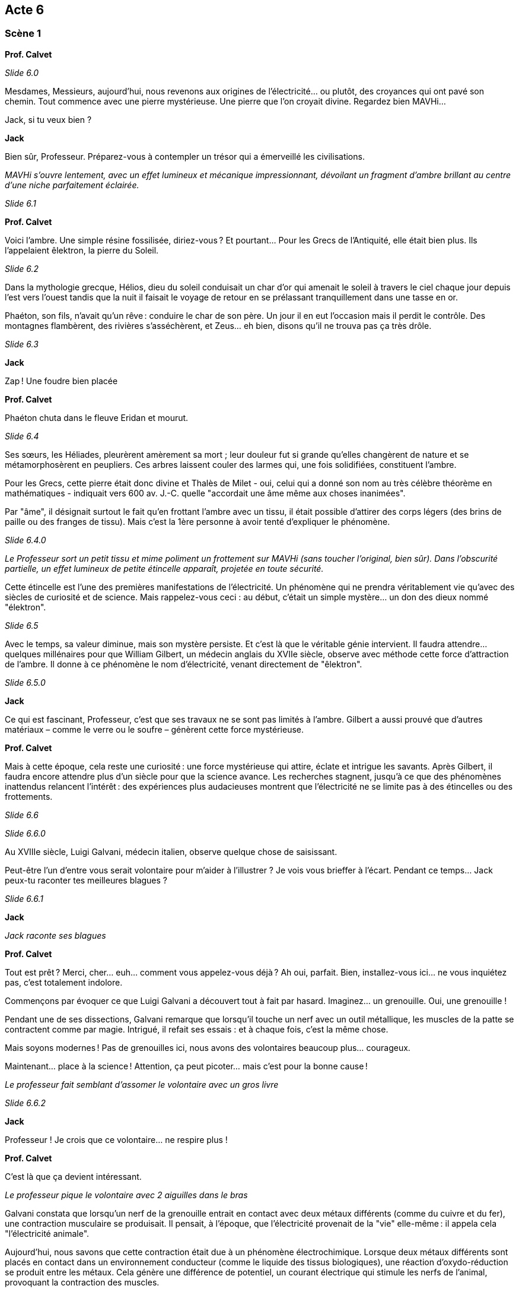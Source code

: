 == Acte 6

=== Scène 1

[.text-center]
**Prof. Calvet**

_Slide 6.0_

Mesdames, Messieurs, aujourd’hui, nous revenons aux origines de l'électricité... ou plutôt, des croyances qui ont pavé son chemin. Tout commence avec une pierre mystérieuse. Une pierre que l’on croyait divine. Regardez bien MAVHi...

Jack, si tu veux bien ?

[.text-center]
**Jack**

Bien sûr, Professeur. Préparez-vous à contempler un trésor qui a émerveillé les civilisations.

_MAVHi s’ouvre lentement, avec un effet lumineux et mécanique impressionnant, dévoilant un fragment d’ambre brillant au centre d’une niche parfaitement éclairée._

_Slide 6.1_

[.text-center]
**Prof. Calvet**

Voici l’ambre. Une simple résine fossilisée, diriez-vous ? Et pourtant… Pour les Grecs de l’Antiquité, elle était bien plus. Ils l’appelaient êlektron, la pierre du Soleil.

_Slide 6.2_

Dans la mythologie grecque, Hélios, dieu du soleil conduisait un char d'or qui amenait le soleil à travers le ciel chaque jour depuis l'est vers l'ouest tandis que la nuit il faisait le voyage de retour en se prélassant tranquillement dans une tasse en or.

Phaéton, son fils, n’avait qu’un rêve : conduire le char de son père. Un jour il en eut l'occasion mais il perdit le contrôle. Des montagnes flambèrent, des rivières s’asséchèrent, et Zeus… eh bien, disons qu’il ne trouva pas ça très drôle.

_Slide 6.3_

[.text-center]
**Jack**

Zap ! Une foudre bien placée

[.text-center]
**Prof. Calvet**

Phaéton chuta dans le fleuve Eridan et mourut.

_Slide 6.4_

Ses sœurs, les Héliades, pleurèrent amèrement sa mort ; leur douleur fut si grande qu'elles changèrent de nature et se métamorphosèrent en peupliers. Ces arbres laissent couler des larmes qui, une fois solidifiées, constituent l'ambre.

Pour les Grecs, cette pierre était donc divine et Thalès de Milet - oui, celui qui a donné son nom au très célèbre théorème en mathématiques - indiquait vers 600 av. J.-C. quelle "accordait une âme même aux choses inanimées".

Par "âme", il désignait surtout le fait qu'en frottant l'ambre avec un tissu, il était possible d'attirer des corps légers (des brins de paille ou des franges de tissu). Mais c'est la 1ère personne à avoir tenté d'expliquer le phénomène.

_Slide 6.4.0_

_Le Professeur sort un petit tissu et mime poliment un frottement sur MAVHi (sans toucher l’original, bien sûr). Dans l’obscurité partielle, un effet lumineux de petite étincelle apparaît, projetée en toute sécurité._

Cette étincelle est l’une des premières manifestations de l’électricité. Un phénomène qui ne prendra véritablement vie qu’avec des siècles de curiosité et de science. Mais rappelez-vous ceci : au début, c'était un simple mystère... un don des dieux nommé "élektron".

_Slide 6.5_

Avec le temps, sa valeur diminue, mais son mystère persiste. Et c’est là que le véritable génie intervient. Il faudra attendre... quelques millénaires pour que William Gilbert, un médecin anglais du XVIIe siècle, observe avec méthode cette force d'attraction de l’ambre. Il donne à ce phénomène le nom d’électricité, venant directement de "êlektron".

_Slide 6.5.0_

[.text-center]
**Jack**

Ce qui est fascinant, Professeur, c'est que ses travaux ne se sont pas limités à l’ambre. Gilbert a aussi prouvé que d’autres matériaux – comme le verre ou le soufre – génèrent cette force mystérieuse.

[.text-center]
**Prof. Calvet**

Mais à cette époque, cela reste une curiosité : une force mystérieuse qui attire, éclate et intrigue les savants. Après Gilbert, il faudra encore attendre plus d’un siècle pour que la science avance. Les recherches stagnent, jusqu’à ce que des phénomènes inattendus relancent l’intérêt : des expériences plus audacieuses montrent que l’électricité ne se limite pas à des étincelles ou des frottements.

_Slide 6.6_

_Slide 6.6.0_

Au XVIIIe siècle, Luigi Galvani, médecin italien, observe quelque chose de saisissant.

Peut-être l'un d'entre vous serait volontaire pour m'aider à l'illustrer ? Je vois vous brieffer à l'écart. Pendant ce temps... Jack peux-tu raconter tes meilleures blagues ?

_Slide 6.6.1_

[.text-center]
**Jack**

_Jack raconte ses blagues_

[.text-center]
**Prof. Calvet**

Tout est prêt ? Merci, cher... euh... comment vous appelez-vous déjà ? Ah oui, parfait. Bien, installez-vous ici... ne vous inquiétez pas, c’est totalement indolore.

Commençons par évoquer ce que Luigi Galvani a découvert tout à fait par hasard. Imaginez… un grenouille. Oui, une grenouille !

Pendant une de ses dissections, Galvani remarque que lorsqu’il touche un nerf avec un outil métallique, les muscles de la patte se contractent comme par magie. Intrigué, il refait ses essais : et à chaque fois, c’est la même chose.

Mais soyons modernes ! Pas de grenouilles ici, nous avons des volontaires beaucoup plus... courageux.

Maintenant... place à la science ! Attention, ça peut picoter… mais c’est pour la bonne cause !

_Le professeur fait semblant d'assomer le volontaire avec un gros livre_

_Slide 6.6.2_

[.text-center]
**Jack**

Professeur ! Je crois que ce volontaire... ne respire plus !

[.text-center]
**Prof. Calvet**

C'est là que ça devient intéressant. 

_Le professeur pique le volontaire avec 2 aiguilles dans le bras_

Galvani constata que lorsqu'un nerf de la grenouille entrait en contact avec deux métaux différents (comme du cuivre et du fer), une contraction musculaire se produisait. Il pensait, à l'époque, que l'électricité provenait de la "vie" elle-même : il appela cela "l'électricité animale".

Aujourd'hui, nous savons que cette contraction était due à un phénomène électrochimique. Lorsque deux métaux différents sont placés en contact dans un environnement conducteur (comme le liquide des tissus biologiques), une réaction d'oxydo-réduction se produit entre les métaux. Cela génère une différence de potentiel, un courant électrique qui stimule les nerfs de l'animal, provoquant la contraction des muscles.

Et c'est ce qu'on va observer sur notre volontaire qui est inconscient... Oui voilà ! Son bras se lève sans qu'il en ait conscience.

_Slide 6.7_

[.text-center]
**Jack**

Comme à une certaine époque, où des savants utilisaient des cadavres humains, souvent ceux de condamnés à mort.

[.text-center]
**Prof. Calvet**

Imaginez ceci : une salle froide, bondée de spectateurs avides de mystères scientifiques et d'étrangetés. Au centre, un cadavre. Des électrodes sont placées sur son corps. Et là... le miracle ou l’horreur (selon votre perspective) : les muscles se contractent, une main se lève, un visage grimace, le torse se soulève.

Ces démonstrations, parfois orchestrées par des scientifiques comme Giovanni Aldini, le neveu de Galvani, avaient pour but de prouver la puissance de l’électricité sur le vivant… ou, dans ce cas, sur le mort. Mais, pour les populations, cela relevait plus du domaine du surnaturel que de la science.

Ces "réanimations électriques" marquèrent l'imaginaire collectif, inspirant plus tard des œuvres comme Frankenstein. Mais au-delà du spectacle, elles montrèrent l’étendue du potentiel scientifique de l’électricité. Les possibilités semblaient infinies : éclairer les villes, relier les continents… mais pour l’instant, on en était encore à terrifier les foules !

[.text-center]
**Jack**

Un peu comme dans un film de zombie avant l'heure... sauf que c'était bien réel.

[.text-center]
**Prof. Calvet**

Mais il est temps de ramener notre volontaire parmis nous !

_Le professeur retire les aiguille, provoquant une forte douleur chez le volontaire, le ramenant à lui_

Comment allez-vous ? Bien, vous allez pouvoir continuer à m'assister.

Vous savez, mesdames et messieurs, ces expériences avec l’électricité vivante ne faisaient pas l’unanimité. Même à cette époque, la science avançait grâce aux débats... et parfois, aux désaccords les plus féroces.

C’est ici qu’apparaît Alessandro Volta, un homme brillant mais en profond désaccord avec Galvani. Volta pensait que cette électricité des muscles n'était pas simplement "intrinsèque" au corps vivant, mais créée par la connexion entre différents matériaux.

D'ailleurs, pourquoi ne pas illustrer cela avec... notre volontaire ? Rassurez-vous, cette fois-ci, vous resterez conscient.

_Le professeur sort une pomme de terre, des clous en acier galvanisé et sa tirelire cochon contenant des pièces rouge, des fils et une LED. Ils assemblent la batterie patate_

Et voilà ! Un humble tubercule, devenu une source d’électricité !

_Slide 6.8_

Volta a ainsi démontré que ce n’est pas le corps qui génère cette électricité, mais bien la combinaison de matériaux. Ce désaccord marquera la naissance de l’électrochimie. Et grâce à sa pile, la science allait enfin disposer d’un outil régulier pour expérimenter… ouvrant la voie à des inventions et des découvertes que vous ne croiriez pas !

Mais comme dans toute transformation, les grandes idées ne manquent jamais de provoquer… des étincelles !

_Slide 6.8.0_

[.text-center]
**Jack**

Vous voulez la bagarre Professeur ?

_Slide 6.9_

[.text-center]
**Prof. Calvet**

Ah, cher Jack, tu n’es pas le seul ! Mesdames et messieurs, nous sommes à la fin du XVIIIe siècle dans une époque où deux grands génies vont s’affronter : Thomas Edison et Nikola Tesla. Une époque connue sous le nom de… la guerre des courants !

D'un côté, Edison est l’inventeur du phonographe, de l’ampoule électrique, et de bien d'autres merveilles ! Son courant continu est sûr, stable, et parfait pour alimenter les villes.

Et de l'autre, Tesla, humble apprenti autrefois à son service… mais aujourd’hui son rival. Car le courant continu a des limites ! Le courant alternatif a l'avantage de pouvoir transporter l’électricité sur de longues distances, à moindre coût !

Et ainsi démarra un combat politique. Mais ne vous méprenez pas : ce n’était pas qu’un débat de savants. Edison allait user de toutes les tactiques possibles pour discréditer Tesla et son courant alternatif.

Il a en effet électrocuté des animaux – des chiens, chats, des chevaux, et même un éléphant ! – pour prouver que le courant alternatif était dangereux. Une mise en scène choquante, destinée à effrayer le public.

_Slide 6.10_

Mais Edison n’en resta pas là. Non content d’électrocuter des animaux pour choquer le public, il alla encore plus loin... Il mit en œuvre une invention qui allait marquer l’histoire d’une manière sinistre : la chaise électrique.

Imaginez : pour prouver que le courant alternatif de Tesla était dangereux, Edison participa à la conception de cette "machine de la mort". La toute première exécution à la chaise électrique eut lieu en 1890. Et vous savez quel courant était utilisé ? Le courant alternatif bien sûr.

_Slide 6.10.0_

[.text-center]
**Jack**

Edison, toujours le showman... Il a tout de même tenté de "zapper" la concurrence.

[.text-center]
**Prof. Calvet**

Cette mise en scène choquante visait à démontrer que le courant alternatif n'était pas sûr pour alimenter les foyers. Mais au fond, cela relevait davantage de la stratégie commerciale que d’une véritable avancée scientifique.

_Slide 6.11_

Et tout n’a pas tourné en sa faveur. Tesla n’a pas agi seul dans cette aventure. Un ingénieur et industriel nommé George Westinghouse l’a rejoint. C’était un homme de grande vision, qui voyait dans le courant alternatif la possibilité d'acheminer l’électricité sur de grandes distances, et de changer le monde.

Il soutenait Tesla financièrement et techniquement, et en 1888, ils ont formé une alliance qui allait bousculer l'avenir de l’électricité aux États-Unis. Ensemble, ils ont remporté la victoire dans la grande course pour la construction de la centrale électrique d'Edward Dean Adams aux chutes du Niagara en 1895.

_Slide 6.11.0_

[.text-center]
**Jack**

Comme disait Tesla lui-même : "l’avenir est à ceux qui s’adaptent", et son courant est devenu la norme mondiale.

_Slide 6.12_

[.text-center]
**Prof. Calvet**

Mais il faut être juste… Le courant continu d’Edison n’a pas disparu complètement. Aujourd'hui, il est toujours utilisé. Par exemple, les piles électriques, les circuits électroniques... ainsi, il reste indispensable dans notre vie quotidienne.

_Slide 6.12.0_

[.text-center]
**Jack**

Finalement, chaque courant a trouvé son utilité quelque part, n'est-ce pas ?

[.text-center]
**Prof. Calvet**

Exactement, Jack. Cette guerre nous enseigne que le conflit ne mène pas forcément à des solutions définitives. En fait, même des rivaux peuvent, à travers leurs batailles, laisser une trace importante et ouvrir la voie à de nombreuses opportunités. Après tout, tout progrès contient une part de vérité, même quand il est en concurrence avec une autre.

Et au fond, la science et l'innovation… ce n'est pas une bataille de vainqueurs et de vaincus. C'est une aventure collective où chaque partie contribue à faire avancer l’humanité.

Ses conséquences sont démultipliées. Après l’instauration du courant comme source d'énergie stable, il restait une multitude de découvertes encore à faire… Voilà pourquoi après la guerre des courants, l'exploration scientifique continue en toute logique.

_Slide 6.13_

[.text-center]
**Jack**   

Recherche de la séquence "Nouvelles vagues de l'électricité".

